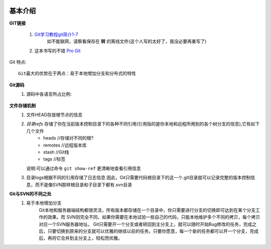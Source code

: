  .. _git_introduce:

基本介绍
########


**GIT链接**

   1. `Git学习教程git简介1-7 <http://fsjoy.blog.51cto.com/318484/244397>`_
        如不能联网，请察看保存在 **转** 的离线文件(这个人写的太好了，我没必要再重写了)
   2. 这本书写的不错 `Pro Git <http://progit.org/book/>`_


Git 特点::

    Git最大的优势在于两点：易于本地增加分支和分布式的特性

**Git源码**
    #. 源码中各语言所占比例:
        .. figure:: image/git_used_language.png
           :width: 70%

**文件存储机制**
    1. 文件HEAD存放根节点的信息
    2. *目录refs* 存储了你在当前版本控制目录下的各种不同引用(引用指的是你本地和远程所用到的各个树分支的信息),它有如下几个文件
        * heads   //存储对不同的根?
        * remotes //远程版本库
        * stash   //Git栈
        * tags    //标签

       说明:可以通过命令 ``git show-ref`` 更清晰地查看引用信息
    3. 目录logs根据不同的引用存储了日志信息
       因此，Git只需要代码根目录下的这一个.git目录就可以记录完整的版本控制信息，而不是像SVN那样根目录和子目录下都有.svn目录


**Git与SVN的不同之处**
    1. 易于本地增加分支
        Git本地和服务器端结构都很灵活，所有版本都存储在一个目录中，你只需要进行分支的切换即可达到在某个分支工作的效果。而 SVN则完全不同，如果你需要在本地试验一些自己的代码，只能本地维护多个不同的拷贝，每个拷贝对应一个SVN服务器地址。
        Git只需要开一个分支或者转回到主分支上，就可以随时开始Bug修改的任务，完成之后，只要切换到原来的分支就可以优雅的继续以前的任务。只要你愿意，每一个新的任务都可以开一个分支，完成后，再将它合并到主分支上，轻松而优雅。
